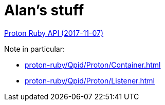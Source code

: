 = Alan's stuff =

link:proton-ruby/index.html[Proton Ruby API (2017-11-07)]

Note in particular:

- link:proton-ruby/Qpid/Proton/Container.html[]
- link:proton-ruby/Qpid/Proton/Listener.html[]

